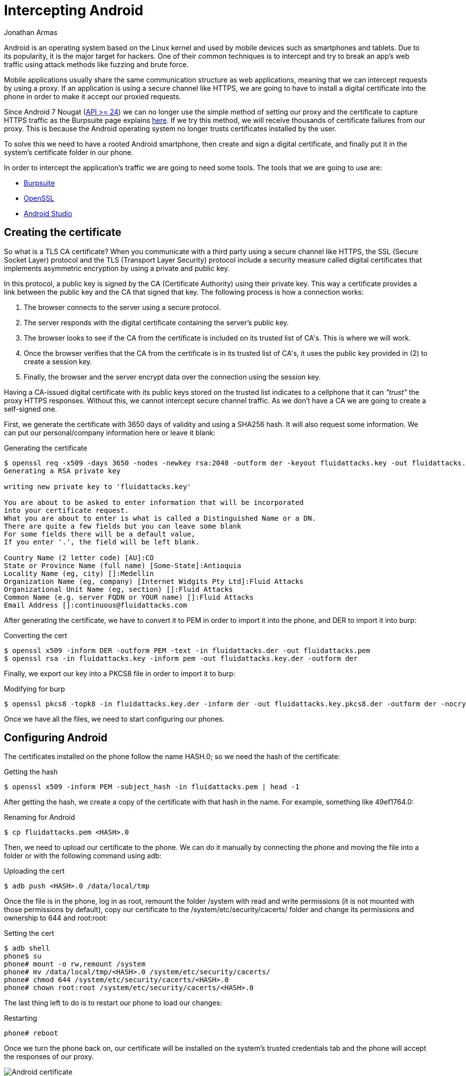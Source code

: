 :slug: intercepting-android/
:date: 2019-10-23
:category: hacking
:subtitle: Intercept applications in newer Android phones
:tags: security, android, application, pentesting
:image: cover.png
:alt: Turned on Android smartphone. Photo by Pathum Danthanarayana on Unsplash: https://unsplash.com/photos/t8TOMKe6xZU
:description: In terms of market share, Android is the king of kings, having more than 80% of the total smartphone owner share. Hence, it is also the most suitable target for hackers. Here we are going to show how to intercept Android applications' web traffic by installing a self-signed certificate.
:keywords: Android, Security, Intercept, Hacking, Proxy, Application.
:author: Jonathan Armas
:writer: johna
:name: Jonathan Armas
:about1: Systems Engineer, Security+
:about2: "Be formless, shapeless like water" Bruce Lee

= Intercepting Android

+Android+ is an operating system
based on the +Linux+ kernel and used by mobile devices
such as smartphones and tablets.
Due to its popularity, it is the major target for hackers.
One of their common techniques is to intercept
and try to break an app's web traffic
using attack methods like fuzzing and brute force.

Mobile applications usually share
the same communication structure as web applications,
meaning that we can intercept requests by using a proxy.
If an application is using a secure channel like HTTPS,
we are going to have to install a digital certificate
into the phone in order to make it
accept our proxied requests.

Since Android 7 Nougat (link:https://android-developers.googleblog.com/2016/07/changes-to-trusted-certificate.html[API >= 24])
we can no longer use the simple method of setting our proxy
and the certificate to capture +HTTPS+ traffic
as the +Burpsuite+ page explains link:https://support.portswigger.net/customer/portal/articles/1841102-installing-burp-s-ca-certificate-in-an-android-device[here].
If we try this method,
we will receive thousands of certificate failures from our proxy.
This is because the Android operating system
no longer trusts certificates installed by the user.

To solve this we need to have a rooted +Android+ smartphone,
then create and sign a digital certificate,
and finally put it in the system's certificate folder in our phone.

In order to intercept the application’s traffic
we are going to need some tools.
The tools that we are going to use are:

* link:https://portswigger.net/burp[Burpsuite]
* link:https://www.openssl.org/source/[OpenSSL]
* link:https://developer.android.com/studio[Android Studio]


== Creating the certificate

So what is a +TLS CA certificate+?
When you communicate with a third party
using a secure channel like +HTTPS+,
the +SSL+ (Secure Socket Layer) protocol
and the +TLS+ (Transport Layer Security) protocol
include a security measure called digital certificates
that implements asymmetric encryption
by using a private and public key.

In this protocol, a public key is signed
by the +CA+ (Certificate Authority) using their private key.
This way a certificate provides a link
between the public key and the +CA+ that signed that key.
The following process is how a connection works:

. The browser connects to the server using a secure protocol.
. The server responds with the digital certificate
containing the server's public key.
. The browser looks to see if the +CA+ from the certificate is included
on its trusted list of +CA's+.
This is where we will work.
. Once the browser verifies that the +CA+ from the certificate
is in its trusted list of +CA's+,
it uses the public key provided in +(2)+
to create a session key.
. Finally, the browser and the server encrypt data
over the connection using the session key.

Having a +CA-issued+ digital certificate
with its public keys stored on the trusted list
indicates to a cellphone
that it can _"trust"_ the proxy +HTTPS+ responses.
Without this, we cannot intercept secure channel traffic.
As we don’t have a +CA+
we are going to create a self-signed one.

First, we generate the certificate
with 3650 days of validity
and using a +SHA256+ hash.
It will also request some information.
We can put our personal/company information here
or leave it blank:

.Generating the certificate
[source, bash]
----
$ openssl req -x509 -days 3650 -nodes -newkey rsa:2048 -outform der -keyout fluidattacks.key -out fluidattacks.der -extensions v3_ca
Generating a RSA private key

writing new private key to 'fluidattacks.key'

You are about to be asked to enter information that will be incorporated
into your certificate request.
What you are about to enter is what is called a Distinguished Name or a DN.
There are quite a few fields but you can leave some blank
For some fields there will be a default value,
If you enter '.', the field will be left blank.

Country Name (2 letter code) [AU]:CO
State or Province Name (full name) [Some-State]:Antioquia
Locality Name (eg, city) []:Medellin
Organization Name (eg, company) [Internet Widgits Pty Ltd]:Fluid Attacks
Organizational Unit Name (eg, section) []:Fluid Attacks
Common Name (e.g. server FQDN or YOUR name) []:Fluid Attacks
Email Address []:continuous@fluidattacks.com
----

After generating the certificate,
we have to convert it to +PEM+
in order to import it into the phone,
and +DER+ to import it into +burp+:

.Converting the cert
[source, bash]
----
$ openssl x509 -inform DER -outform PEM -text -in fluidattacks.der -out fluidattacks.pem
$ openssl rsa -in fluidattacks.key -inform pem -out fluidattacks.key.der -outform der
----

Finally, we export our key into a +PKCS8+ file
in order to import it to +burp+:

.Modifying for burp
[source, bash]
----
$ openssl pkcs8 -topk8 -in fluidattacks.key.der -inform der -out fluidattacks.key.pkcs8.der -outform der -nocrypt
----

Once we have all the files,
we need to start configuring our phones.

== Configuring Android

The certificates installed on the phone
follow the name +HASH.0+;
so we need the hash of the certificate:

.Getting the hash
[source, bash]
----
$ openssl x509 -inform PEM -subject_hash -in fluidattacks.pem | head -1
----

After getting the hash,
we create a copy of the certificate
with that hash in the name.
For example, something like +49ef1764.0+:

.Renaming for Android
[source, bash]
----
$ cp fluidattacks.pem <HASH>.0
----

Then, we need to upload our certificate to the phone.
We can do it manually by connecting the phone
and moving the file into a folder
or with the following command using +adb+:

.Uploading the cert
[source, bash]
----
$ adb push <HASH>.0 /data/local/tmp
----

Once the file is in the phone,
log in as +root+,
remount the folder +/system+ with read and write permissions
(it is not mounted with those permissions by default),
copy our certificate to the +/system/etc/security/cacerts/+ folder
and change its permissions and ownership to +644+ and +root:root:+

.Setting the cert
[source, bash, linenums]
----
$ adb shell
phone$ su
phone# mount -o rw,remount /system
phone# mv /data/local/tmp/<HASH>.0 /system/etc/security/cacerts/
phone# chmod 644 /system/etc/security/cacerts/<HASH>.0
phone# chown root:root /system/etc/security/cacerts/<HASH>.0
----

The last thing left to do
is to restart our phone to load our changes:

.Restarting
[source, bash]
----
phone# reboot
----

Once we turn the phone back on,
our certificate will be installed
on the system’s trusted credentials tab
and the phone will accept the responses of our proxy.

.Android certificate
image::android-cert.png[Android certificate]

== Configuring the Proxy

Now we need to set our proxy in order to use our certificate.
Open +Burpsuite+ and create a new project.
Then move to the +Proxy+ tab
and open the +Options+ tab.

.Burp options
image::burp-options.png[Burp Options]

The next step is to import our certificate
by clicking on +Import / export CA certificate+,
then selecting +Certificate+ and private key in +DER+ format,
and choosing our +fluidattacks.der+
and +fluidattacks.key.pkcs8.der+ files
that we previously created.

.Import DER
image::import-der.png[Import DER]

.Choose file
image::cert-file.png[Choose file]

Now, we need to set our proxy in our phones.
Go to +WiFi+ settings,
select a shared connection
between the phone and the computer;
we can use the same network
that our computer is connected to
or use our computer as a mobile hotspot
to share it with our phone.
Then, expand the +Advanced options+,
set the +Proxy+ to +Manual+
and input the +IP+ address and proxy's port.

.Android Proxy
image::android-proxy.png[Android Proxy]

We are now capturing secure channel requests
made from our phone applications and browsers
without having problems with certificate failures.

.Capture
image::capture.png[Capture]

If we want to have less default traffic on our proxy,
we can again modify the +WiFi+ settings of our phones
and fill-in the +Bypass proxy+ input
with the following domains:

.Default traffic sites
[source, bash]
----
*.google.com
*.googleapis.com
*.gstatic.com
----
